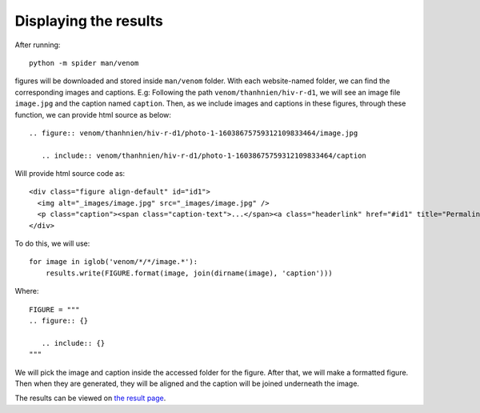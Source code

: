 Displaying the results
======================

After running::

   python -m spider man/venom

figures will be downloaded and stored inside ``man/venom`` folder. With each website-named folder, we can find the corresponding images and captions. 
E.g: Following the path ``venom/thanhnien/hiv-r-d1``, we will see an image file ``image.jpg`` and the caption named ``caption``. 
Then, as we include images and captions in these figures, through these function, we can provide html source as below::
 
   .. figure:: venom/thanhnien/hiv-r-d1/photo-1-16038675759312109833464/image.jpg

      .. include:: venom/thanhnien/hiv-r-d1/photo-1-16038675759312109833464/caption

Will provide html source code as::

   <div class="figure align-default" id="id1">
     <img alt="_images/image.jpg" src="_images/image.jpg" />
     <p class="caption"><span class="caption-text">...</span><a class="headerlink" href="#id1" title="Permalink to this image">¶</a></p>
   </div>
  
To do this, we will use::

   for image in iglob('venom/*/*/image.*'):
       results.write(FIGURE.format(image, join(dirname(image), 'caption')))


Where::

   FIGURE = """
   .. figure:: {}

      .. include:: {}
   """

We will pick the image and caption inside the accessed folder for the figure. After that, we will make a formatted figure. Then when they are generated, they will be aligned and the caption will be joined underneath the image.

The results can be viewed on `the result page`__.

__ https://mcsinyx.github.io/spider-venom/results.html

